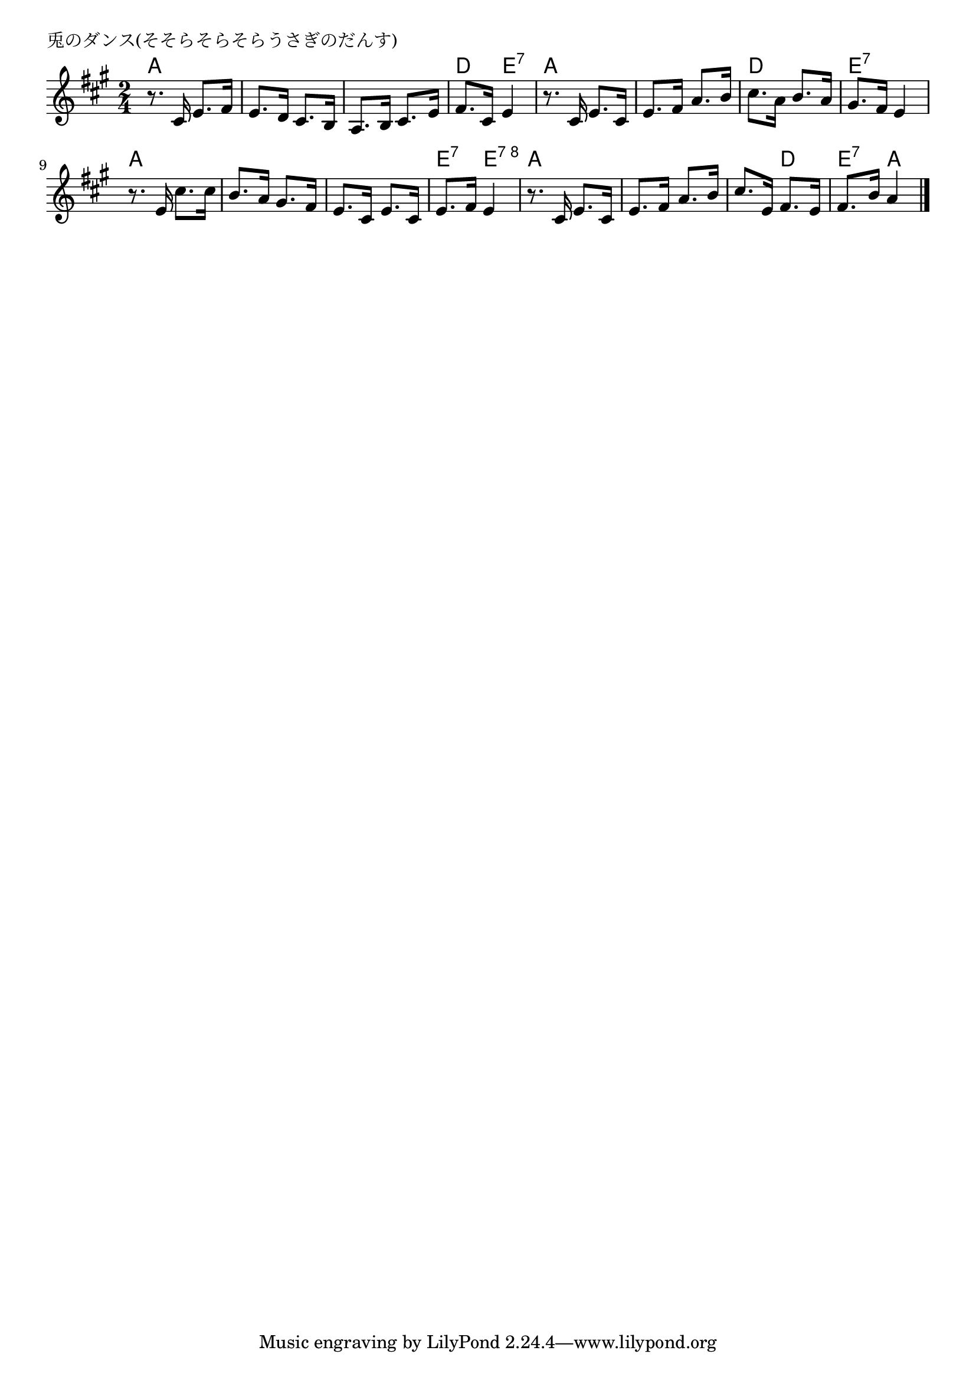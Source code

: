 \version "2.18.2"

% 兎のダンス(そそらそらそらうさぎのだんす)
% \index{うさぎ@兎のダンス(そそらそらそらうさぎのだんす)}

\header {
piece = "兎のダンス(そそらそらそらうさぎのだんす)"
}

melody =
\relative c' {
\key a \major
\time 2/4
\set Score.tempoHideNote = ##t
\tempo 4=90
\numericTimeSignature

r8. cis16 e8. fis16 |%1
e8. d16 cis8. b16 |%2
a8. b16 cis8. e16 |%3
fis8. cis16 e4 |%4

r8. cis16 e8. cis16 |%5
e8. fis16 a8. b16 |%6
cis8. a16 b8. a16 |%7
gis8. fis16 e4 |%8

r8. e16 cis'8. cis16 |%9
b8. a16 gis8. fis16 |%10
e8. cis16 e8. cis16 |%11
e8. fis16 e4 |%12

r8. cis16 e8. cis16 |%13
e8. fis16 a8. b16 |%14
cis8. e,16 fis8. e16 |%15
fis8. b16 a4 |%16



\bar "|."
}
\score {
<<
\chords {
\set noChordSymbol = ""
\set chordChanges=##t
%
a4 a a a a a d e:7
a a a a d d e:7 e:7
a a a a a a e:7 e:8
a a a a a d e:7 a


}
\new Staff {\melody}
>>
\layout {
line-width = #190
indent = 0\mm
}
\midi {}
}
